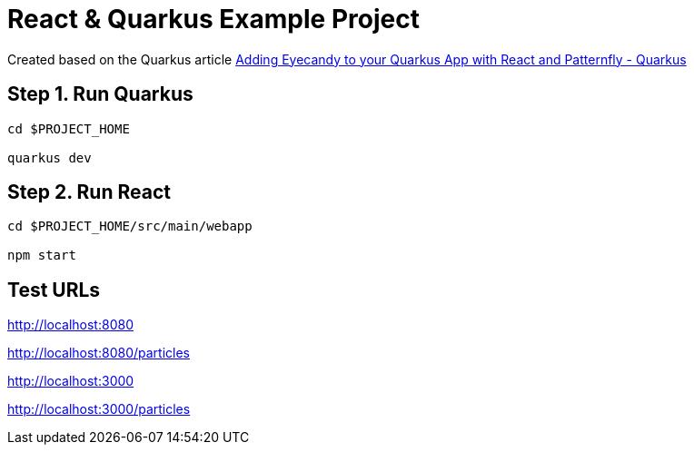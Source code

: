 = React & Quarkus Example Project

Created based on the Quarkus article https://quarkus.io/blog/gui-react-patternfly/[Adding Eyecandy to your Quarkus App with React and Patternfly - Quarkus]

== Step 1. Run Quarkus

[source,bash,options="nowrap"]
----
cd $PROJECT_HOME

quarkus dev
----

== Step 2. Run React

[source,bash,options="nowrap"]
----
cd $PROJECT_HOME/src/main/webapp

npm start
----

== Test URLs

http://localhost:8080

http://localhost:8080/particles

http://localhost:3000

http://localhost:3000/particles